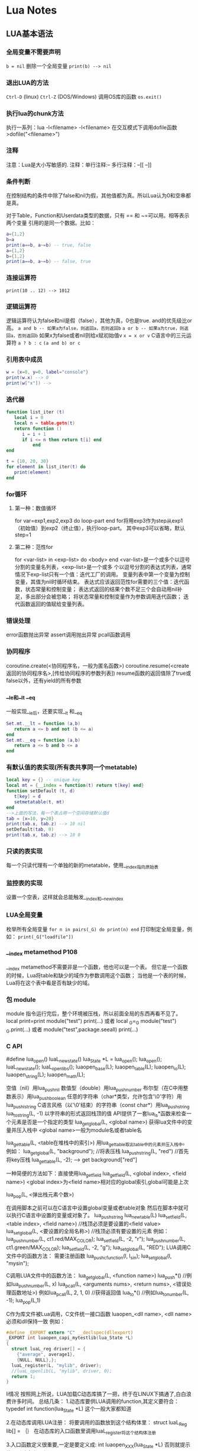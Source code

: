 * Lua Notes

** LUA基本语法
*** 全局变量不需要声明
=b = nil=
删除一个全局变量 
=print(b) --> nil=

*** 退出LUA的方法
=Ctrl-D= (linux) =Ctrl-Z= (DOS/Windows) 调用OS库的函数 =os.exit()=

*** 执行lua的chunk方法
执行一系列：lua -l<filename> -l<filename>
在交互模式下调用dofile函数 >dofile("<filename>")

*** 注释
注意：Lua是大小写敏感的.
注释：单行注释:--
多行注释：--[[
          --]]

*** 条件判断
在控制结构的条件中除了false和nil为假，其他值都为真。所以Lua认为0和空串都是真。

对于Table，Function和Userdata类型的数据，只有 == 和 ~=可以用。相等表示两个变量
引用的是同一个数据。比如：
#+BEGIN_SRC lua
  a={1,2}
  b=a
  print(a==b, a~=b) -- true, false
  a={1,2}
  b={1,2}
  print(a==b, a~=b) -- false, true
#+END_SRC

*** 连接运算符
=print(10 .. 12) --> 1012=

*** 逻辑运算符
逻辑运算符认为false和nil是假（false），其他为真，0也是true.
and的优先级比or高。
=a and b -- 如果a为false，则返回a，否则返回b=
=a or b -- 如果a为true，则返回a，否则返回b=
如果x为false或者nil则给x赋初始值v
=x = x or v=
C语言中的三元运算符
=a ? b : c=
=(a and b) or c=

*** 引用表中成员
#+BEGIN_SRC lua
  w = {x=0, y=0, label="console"}
  print(w.x) --> 0
  print(w["x"]) --> 
#+END_SRC

*** 迭代器
#+BEGIN_SRC lua
  function list_iter (t)
     local i = 0
     local n = table.getn(t)
     return function ()
        i = i + 1
        if i <= n then return t[i] end
            end
  end
  
  t = {10, 20, 30}
  for element in list_iter(t) do
     print(element)
  end
#+END_SRC

*** for循环
**** 第一种：数值循环
for var=exp1,exp2,exp3 do
loop-part
end
for将用exp3作为step从exp1（初始值）到exp2（终止值），执行loop-part。
其中exp3可以省略，默认step=1

**** 第二种：范性for
for <var-list> in <exp-list> do
<body>
end
<var-list>是一个或多个以逗号分割的变量名列表，<exp-list>是一个或多
个以逗号分割的表达式列表，通常情况下exp-list只有一个值：迭代工厂的调用。
变量列表中第一个变量为控制变量，其值为nil时循环结束。
表达式应该返回范性for需要的三个值：迭代函数，状态常量和控制变量；
表达式返回的结果个数不足三个会自动用nil补足，多出部分会被忽略；
将状态常量和控制变量作为参数调用迭代函数；
迭代函数返回的值赋给变量列表。

*** 错误处理
error函数抛出异常
assert调用抛出异常
pcall函数调用

*** 协同程序
coroutine.create(<协同程序名，一般为匿名函数>)
coroutine.resume(<create返回的协同程序名>,[传给协同程序的参数列表])
resume函数的返回值除了true或false以外，还有yield的所有参数

*** __le和__lt __eq
一般实现__le后，还要实现__lt 和__eq
#+BEGIN_SRC lua
  Set.mt.__lt = function (a,b)
     return a <= b and not (b <= a)
  end
  Set.mt.__eq = function (a,b)
     return a <= b and b <= a
  end
#+END_SRC

*** 有默认值的表实现(所有表共享同一个metatable)
#+BEGIN_SRC lua
  local key = {} -- unique key
  local mt = {__index = function(t) return t[key] end}
  function setDefault (t, d)
     t[key] = d
     setmetatable(t, mt)
  end
  -->上面的写法，每一个表占用一个空间存储默认值d
  tab = {x=10, y=20}
  print(tab.x, tab.z) --> 10 nil
  setDefault(tab, 0)
  print(tab.x, tab.z) --> 10 0
#+END_SRC

*** 只读的表实现
每一个只读代理有一个单独的新的metatable，使用__index指向原始表

*** 监控表的实现
设置一个空表，这样就会总能触发__index和__newindex

*** LUA全局变量
枚举所有全局变量
=for n in pairs(_G) do print(n) end=
打印制定全局变量，例如：
=print(_G["loadfile"])=

*** __index metamethod P108
__index metamethod不需要非是一个函数，他也可以是一个表。
但它是一个函数的时候，Lua将table和缺少的域作为参数调用这个函数；
当他是一个表的时候，Lua将在这个表中看是否有缺少的域。
*** 包 module
module 指令运行完后，整个环境被压栈，所以前面全局的东西再看不见了。
local print=print
module("test")
print(...)
或者
local _G=_G
module("test")
_G.print(...)
或者
module("test",package.seeall)
print(...)

*** C API
#define lua_open() luaL_newstate()
lua_State *L = lua_open();
lua_open();
luaL_newstate();
luaL_openlibs();
luaopen_base(L);
luaopen_table(L);
luaopen_io(L);
luaopen_string(L);
luaopen_math(L);

空值（nil）用lua_pushnil
数值型（double）用lua_pushnumber
布尔型（在C中用整数表示）用lua_pushboolean
任意的字符串（char*类型，允许包含'\0'字符）用lua_pushlstring
C语言风格（以'\0'结束）的字符串（const char*）用lua_pushstring
lua_tostring(L, -1) 以字符串的形式返回栈顶的值
API提供了一套lua_is*函数来检查一个元素是否是一个指定的类型
lua_getglobal(L, <global name>) 获得lua文件中的变量并压入栈中
<global name>一般为module名或者table名

lua_gettable(L, <table在堆栈中的索引>)
用lua_gettable取出table中的元素并压入栈中。
例如：
lua_getglobal(L, "background"); //将表压栈
lua_pushstring(L, "red") //首先将key压栈
lua_gettable(L, -2); --> get background["red"]

一种简便的方法如下：直接使用lua_getfield
lua_getfield(L, <global index>, <field name>)
<global index>为<field name>相对应的global索引,global可能是上次

lua_pop(L, <弹出栈元素个数>)

在调用脚本之前可以在C语言中设置global变量或者table对象
然后在脚本中就可以执行C语言中设置的变量或对象了。
lua_pushstring
lua_newtable(L)
lua_setfield(L, <table index>, <field name>) //栈顶必须是要设置的<field value>
lua_setglobal(L, <要设置的全局名称>) //栈顶必须有要设置的元素
例如：
lua_pushnumber(L, ct1.red/MAX_COLOR);
lua_setfield(L, -2, "r");
lua_pushnumber(L, ct1.green/MAX_COLOR);
lua_setfield(L, -2, "g");
lua_setglobal(L, "RED");
LUA调用C文件中的函数方法：
需要注册函数
lua_pushcfunction(l, l_sin);
lua_setglobal(l, "mysin");

C调用LUA文件中的函数方法：
lua_getglobal(L, <function name>)
lua_push*() //例如lua_pushnumber(L, x)
lua_pcall(L, <arguments nums>, <return nums>, <错误处理函数地址>)
例如lua_pcall(L, 2, 1, 0)
//获得返回值
lua_to*() //例如lua_tonumber(L, -1);
lua_pop(L,1)

C作为库文件被Lua调用，C文件统一接口函数
luaopen_<dll name>, <dll name>必须和dll保持一致
例如：
#+BEGIN_SRC c
  #define _EXPORT extern "C" __declspec(dllexport)
  _EXPORT int luaopen_capi_mytestlib(lua_State *L)
  {
    struct luaL_reg driver[] = {
      {"average", average1},
      {NULL, NULL},};
    luaL_register(L, "mylib", driver);
    //luaL_openlib(L, "mylib", driver, 0);
    return 1;
  }
#+END_SRC
li情况
按照网上所说，LUA加载C动态库搞了一把，终于在LINUX下搞通了,白白浪费许多时间。
总结几条：
1.动态库要供LUA调用的function,其定义要符合：
typedef int function(lua_State *L)
这个一般大家都知道

2.在动态库调用LUA注册：
将要调用的函数放到这个结构体里：
struct luaL_Reg lib[] =
｛｝
在动态库的入口函数里调用luaL_register将这个结构体注册

3.入口函数定义很重要,一定是要定义成:
int luaopen_XXX(lua_State *L)
否则就提示找不到动态库，
汗

在这个入口函数注册结构体时，要注册成：
luaL_register(L,"XXX",lib);
与入口函数的luaopen_XXX的XXX要一致。

4.在写脚本的时候,使用require("XXX"),就是入口函数的luaopen_后面的XXX，注意大小写敏感

5.编译生成的动态库命令成XXX.so,对，同入口函数的luaopen_后面的XXX一致

SAMPLE：

C文件如下:
#+BEGIN_SRC c
  #include <stdio.h>
  #include "lua/lua.h"
  #include "lua/lualib.h"
  #include "lua/lauxlib.h"
  static int add(lua_State *L)
  {
    int a,b,c;
    a = lua_tonumber(L,1);
    b = lua_tonumber(L,2);
    c = a+b;
    lua_pushnumber(L,c);
    printf("test hello!!!\r\n");
    return 1;
  }
  static const struct luaL_Reg lib[] =
    {
      {"testadd",add},
      {NULL,NULL}
    };
  int luaopen_testlib(lua_State *L)
  {
    luaL_register(L,"testlib",lib);
    return 1;
  }
#+END_SRC

编译: gcc test.c -fPIC -shared -o testlib.so

脚本编写:
#+BEGIN_SRC lua
  require("testlib")
  c = testlib.testadd(15,25)
  print("The result is ",c);
#+END_SRC

*** 字符串面值

*** 面向对象
1) 对象 类
setmetatable(a, {__index = b})
a相当于对象，b相当于类；对象a调用任何不存在的成员都会到对象b中查找
一个类的简单实现：
#+BEGIN_SRC lua
  local _G = _G;
  module "packparse"
  function New(self,o)
     _G.setmetatable(o,self);
     self.__index = self;
     return o;
  end
#+END_SRC

导入C++中对象到lua中

*** userdata用途
在Lua中自定义类型，该类型由C函数操作。Lua为这种情况提供专门提供一个基本的类型：
userdata。一个userdatum提供了一个在Lua中没有预定义操作的raw内存区域。

每次我们访问数组的时候，我们都要检查他是否有一个正确的metatable。
因为Lua代码不能改变userdatum的metatable，所以他不会伪造我们的代码。

** LUA常用函数
*** type函数，测试给定变量或者值的类型
*** 字符串处理函数 字符串与数值转换函数
替换函数， string.gsub(a, "one", "another")
字符串 数字间转换函数 tonumber tostring

*** io读写函数
io.read
io.write
io.open打开文件？？
*** 遍历for循环函数pairs ipairs
pairs能遍历所有的元素，ipairs只能遍历数组
--for i in pairs(days) do
-- print(days[i])
--end 
--for i,value in pairs(days) do
-- print(value)
--end
ipairs使用key的顺序1、2、pairs使用表的自然存储顺序。
*** table表处理函数
table.getn(<table variable name>)
*** string字符串处理函数
前缀 后缀
string.sub(s, 1, j)返回字符串s的长度为j的前缀；
string.sub(s, j, -1)返回从第j个字符开始的后缀；
string.char将数字转换成整数
string.byte将字符串制定位置的字符转换成整数
字符串部分替换string.gsub(目标串，模式串，替换串，替换次数)
例如：计算空格出现次数 _, count = string.gsub(str, " ", " ")
string.sub(s,i,j)函数截取字符串s的从第i个字符到第j个字符之间的串
string.find(目标串，要查找串)
例如：
s = "Deadline is 30/05/1999, firm"
date = "%d%d/%d%d/%d%d%d%d"
print(string.sub(s, string.find(s, date))) --> 30/05/1999
gsub进行子串替换
s = " text}"
print(s)
s = string.gsub(s, "+){(.-)}", "<%1>%2</%1>")
print(s)
--> <command>some text</command>

*** 模式匹配
*和-区别
‘*’进行最长匹配
test = "int x; int y; "
print(string.gsub(test, "/%*.*%*/", "<COMMENT>"))
--> int x; <COMMENT>
‘-’进行最短匹配
test = "int x; int y; "
print(string.gsub(test, "/%*.-%*/", "<COMMENT>"))
--> int x; <COMMENT> int y; <COMMENT>
匹配位置定位 ^ $
string.find(s, "^[+-]?%d+$") -- 检查字符串s是否以数字开头
string.find(s, "^%d") -- 检查字符串s是否以数字开头
'%b' 用来匹配对称的字符 常用的这种模式有：'%b()' ，'%b[]'，'%b%{%}' 和 '%b<>'
*** 模式捕获
pair = "name = Anna"
_, _, key, value = string.find(pair, "(%a+)%s*=%s*(%a+)")
print(key, value) --> name Anna
*** require函数

*** 产生随机数
math.random(0,1); 产生随机整数0~1

~~~~~~~~~~~~~~~~~~~~~~~~~~~~~~~~~~~~~~~~~~~~~~~~~~~~~~~~~~~~~~~~~~~~~~~~~~~~~~~~~~~~~~~~~~~~
